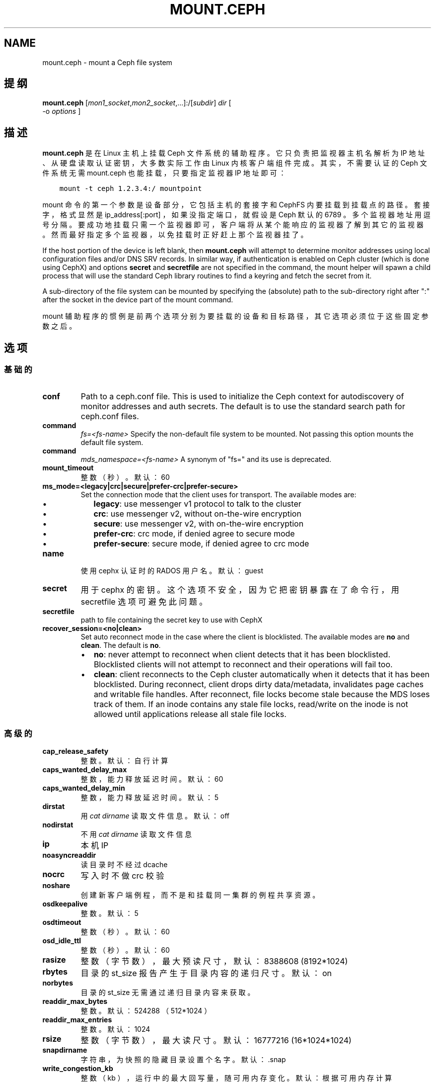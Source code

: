 .\" Man page generated from reStructuredText.
.
.TH "MOUNT.CEPH" "8" "Nov 23, 2021" "dev" "Ceph"
.SH NAME
mount.ceph \- mount a Ceph file system
.
.nr rst2man-indent-level 0
.
.de1 rstReportMargin
\\$1 \\n[an-margin]
level \\n[rst2man-indent-level]
level margin: \\n[rst2man-indent\\n[rst2man-indent-level]]
-
\\n[rst2man-indent0]
\\n[rst2man-indent1]
\\n[rst2man-indent2]
..
.de1 INDENT
.\" .rstReportMargin pre:
. RS \\$1
. nr rst2man-indent\\n[rst2man-indent-level] \\n[an-margin]
. nr rst2man-indent-level +1
.\" .rstReportMargin post:
..
.de UNINDENT
. RE
.\" indent \\n[an-margin]
.\" old: \\n[rst2man-indent\\n[rst2man-indent-level]]
.nr rst2man-indent-level -1
.\" new: \\n[rst2man-indent\\n[rst2man-indent-level]]
.in \\n[rst2man-indent\\n[rst2man-indent-level]]u
..
.SH 提纲
.nf
\fBmount.ceph\fP [\fImon1_socket\fP,\fImon2_socket\fP,...]:/[\fIsubdir\fP] \fIdir\fP [
\-o \fIoptions\fP ]
.fi
.sp
.SH 描述
.sp
\fBmount.ceph\fP 是在 Linux 主机上挂载 Ceph 文件系统的辅助程序。它只负责把监视器主机名解析为 IP 地址、从硬盘读取认证密钥，大多数实际工作由 Linux 内核客户端组件完成。其实，不需要认证的
Ceph 文件系统无需 mount.ceph 也能挂载，只要指定监视器 IP 地址即可：
.INDENT 0.0
.INDENT 3.5
.sp
.nf
.ft C
mount \-t ceph 1.2.3.4:/ mountpoint
.ft P
.fi
.UNINDENT
.UNINDENT
.sp
mount 命令的第一个参数是设备部分，它包括主机的套接字和 CephFS
内要挂载到挂载点的路径。套接字，格式显然是 ip_address[:port] ，如果没指定端口，就假设是 Ceph 默认的 6789 。多个监视器地址用逗号分隔。要成功地挂载只需一个监视器即可，客户端将从某个能响应的监视器了解到其它的监视器。然而最好指定多个监视器，以免挂载时正好赶上那个监视器挂了。
.sp
If the host portion of the device is left blank, then \fBmount.ceph\fP will
attempt to determine monitor addresses using local configuration files
and/or DNS SRV records. In similar way, if authentication is enabled on Ceph
cluster (which is done using CephX) and options \fBsecret\fP and \fBsecretfile\fP
are not specified in the command, the mount helper will spawn a child process
that will use the standard Ceph library routines to find a keyring and fetch
the secret from it.
.sp
A sub\-directory of the file system can be mounted by specifying the (absolute)
path to the sub\-directory right after ":" after the socket in the device part
of the mount command.
.sp
mount 辅助程序的惯例是前两个选项分别为要挂载的设备和目标路径，其它选项必须位于这些固定参数之后。
.SH 选项
.SS 基础的
.INDENT 0.0
.TP
\fBconf\fP
Path to a ceph.conf file. This is used to initialize the Ceph context
for autodiscovery of monitor addresses and auth secrets. The default is
to use the standard search path for ceph.conf files.
.UNINDENT
.INDENT 0.0
.TP
.B command
\fIfs=<fs\-name>\fP
Specify the non\-default file system to be mounted. Not passing this
option mounts the default file system.
.TP
.B command
\fImds_namespace=<fs\-name>\fP
A synonym of "fs=" and its use is deprecated.
.UNINDENT
.INDENT 0.0
.TP
\fBmount_timeout\fP
整数（秒）。默认：60
.TP
\fBms_mode=<legacy|crc|secure|prefer\-crc|prefer\-secure>\fP
Set the connection mode that the client uses for transport. The available
modes are:
.INDENT 7.0
.IP \(bu 2
\fBlegacy\fP: use messenger v1 protocol to talk to the cluster
.IP \(bu 2
\fBcrc\fP: use messenger v2, without on\-the\-wire encryption
.IP \(bu 2
\fBsecure\fP: use messenger v2, with on\-the\-wire encryption
.IP \(bu 2
\fBprefer\-crc\fP: crc mode, if denied agree to secure mode
.IP \(bu 2
\fBprefer\-secure\fP: secure mode, if denied agree to crc mode
.UNINDENT
.TP
\fBname\fP
使用 cephx 认证时的 RADOS 用户名。默认： guest
.TP
\fBsecret\fP
用于 cephx 的密钥。这个选项不安全，因为它把密钥暴露在了命令行，用 secretfile 选项可避免此问题。
.TP
\fBsecretfile\fP
path to file containing the secret key to use with CephX
.TP
\fBrecover_session=<no|clean>\fP
Set auto reconnect mode in the case where the client is blocklisted. The
available modes are \fBno\fP and \fBclean\fP\&. The default is \fBno\fP\&.
.INDENT 7.0
.IP \(bu 2
\fBno\fP: never attempt to reconnect when client detects that it has been
blocklisted. Blocklisted clients will not attempt to reconnect and
their operations will fail too.
.IP \(bu 2
\fBclean\fP: client reconnects to the Ceph cluster automatically when it
detects that it has been blocklisted. During reconnect, client drops
dirty data/metadata, invalidates page caches and writable file handles.
After reconnect, file locks become stale because the MDS loses track of
them. If an inode contains any stale file locks, read/write on the inode
is not allowed until applications release all stale file locks.
.UNINDENT
.UNINDENT
.SS 高级的
.INDENT 0.0
.TP
\fBcap_release_safety\fP
整数。默认：自行计算
.TP
\fBcaps_wanted_delay_max\fP
整数，能力释放延迟时间。默认：60
.TP
\fBcaps_wanted_delay_min\fP
整数，能力释放延迟时间。默认：5
.TP
\fBdirstat\fP
用 \fIcat dirname\fP 读取文件信息。默认： off
.TP
\fBnodirstat\fP
不用 \fIcat dirname\fP 读取文件信息
.TP
\fBip\fP
本机 IP
.TP
\fBnoasyncreaddir\fP
读目录时不经过 dcache
.TP
\fBnocrc\fP
写入时不做 crc 校验
.TP
\fBnoshare\fP
创建新客户端例程，而不是和挂载同一集群的例程共享资源。
.TP
\fBosdkeepalive\fP
整数。默认：5
.TP
\fBosdtimeout\fP
整数（秒）。默认：60
.TP
\fBosd_idle_ttl\fP
整数（秒）。默认：60
.TP
\fBrasize\fP
整数（字节数），最大预读尺寸，默认： 8388608 (8192*1024)
.TP
\fBrbytes\fP
目录的 st_size 报告产生于目录内容的递归尺寸。默认： on
.TP
\fBnorbytes\fP
目录的 st_size 无需通过递归目录内容来获取。
.TP
\fBreaddir_max_bytes\fP
整数。默认： 524288 （ 512*1024 ）
.TP
\fBreaddir_max_entries\fP
整数。默认： 1024
.TP
\fBrsize\fP
整数（字节数），最大读尺寸。默认： 16777216 (16*1024*1024)
.TP
\fBsnapdirname\fP
字符串，为快照的隐藏目录设置个名字。默认： .snap
.TP
\fBwrite_congestion_kb\fP
整数（ kb ），运行中的最大回写量，随可用内存变化。默认：根据可用内存计算
.TP
\fBwsize\fP
整数（字节数），最大写尺寸。默认： 16777216 (16*1024*1024)
（回写用较小的 wsize 和条带单元）
.TP
\fBwsync\fP
Execute all namespace operations synchronously. This ensures that the
namespace operation will only complete after receiving a reply from
the MDS. This is the default.
.TP
\fBnowsync\fP
Allow the client to do namespace operations asynchronously. When this
option is enabled, a namespace operation may complete before the MDS
replies, if it has sufficient capabilities to do so.
.UNINDENT
.SH 实例
.sp
挂载整个文件系统：
.INDENT 0.0
.INDENT 3.5
.sp
.nf
.ft C
mount.ceph :/ /mnt/mycephfs
.ft P
.fi
.UNINDENT
.UNINDENT
.sp
假设 mount.ceph 安装得没问题， mount(8) 应该能自动调用它：
.INDENT 0.0
.INDENT 3.5
.sp
.nf
.ft C
mount \-t ceph :/ /mnt/mycephfs
.ft P
.fi
.UNINDENT
.UNINDENT
.sp
Mount only part of the namespace/file system:
.INDENT 0.0
.INDENT 3.5
.sp
.nf
.ft C
mount.ceph :/some/directory/in/cephfs /mnt/mycephfs
.ft P
.fi
.UNINDENT
.UNINDENT
.sp
Mount non\-default FS, in case cluster has multiple FSs:
.INDENT 0.0
.INDENT 3.5
.sp
.nf
.ft C
mount \-t ceph :/ /mnt/mycephfs2 \-o fs=mycephfs2

or

mount \-t ceph :/ /mnt/mycephfs2 \-o mds_namespace=mycephfs2 # This option name is deprecated.
.ft P
.fi
.UNINDENT
.UNINDENT
.sp
Pass the monitor host\(aqs IP address, optionally:
.INDENT 0.0
.INDENT 3.5
.sp
.nf
.ft C
mount.ceph 192.168.0.1:/ /mnt/mycephfs
.ft P
.fi
.UNINDENT
.UNINDENT
.sp
Pass the port along with IP address if it\(aqs running on a non\-standard port:
.INDENT 0.0
.INDENT 3.5
.sp
.nf
.ft C
mount.ceph 192.168.0.1:7000:/ /mnt/mycephfs
.ft P
.fi
.UNINDENT
.UNINDENT
.sp
If there are multiple monitors, passes addresses separated by a comma:
.INDENT 0.0
.INDENT 3.5
.sp
.nf
.ft C
mount.ceph 192.168.0.1,192.168.0.2,192.168.0.3:/ /mnt/mycephfs
.ft P
.fi
.UNINDENT
.UNINDENT
.sp
If authentication is enabled on Ceph cluster:
.INDENT 0.0
.INDENT 3.5
.sp
.nf
.ft C
mount.ceph :/ /mnt/mycephfs \-o name=fs_username
.ft P
.fi
.UNINDENT
.UNINDENT
.sp
Pass secret key for CephX user optionally:
.INDENT 0.0
.INDENT 3.5
.sp
.nf
.ft C
mount.ceph :/ /mnt/mycephfs \-o name=fs_username,secret=AQATSKdNGBnwLhAAnNDKnH65FmVKpXZJVasUeQ==
.ft P
.fi
.UNINDENT
.UNINDENT
.sp
Pass file containing secret key to avoid leaving secret key in shell\(aqs command
history:
.INDENT 0.0
.INDENT 3.5
.sp
.nf
.ft C
mount.ceph :/ /mnt/mycephfs \-o name=fs_username,secretfile=/etc/ceph/fs_username.secret
.ft P
.fi
.UNINDENT
.UNINDENT
.SH 使用范围
.sp
\fBmount.ceph\fP 是 Ceph 的一部分，这是个伸缩力强、开源、分布式的存储系统，更多信息参见 \fI\%https://docs.ceph.com\fP 。
.SH 功能适用范围
.sp
The \fBrecover_session=\fP option was added to mainline Linux kernels in v5.4.
\fBwsync\fP and \fBnowsync\fP were added in v5.7.
.SH 参考
.sp
ceph\-fuse(8),
ceph(8)
.SH COPYRIGHT
2010-2014, Inktank Storage, Inc. and contributors. Licensed under Creative Commons Attribution Share Alike 3.0 (CC-BY-SA-3.0)
.\" Generated by docutils manpage writer.
.
